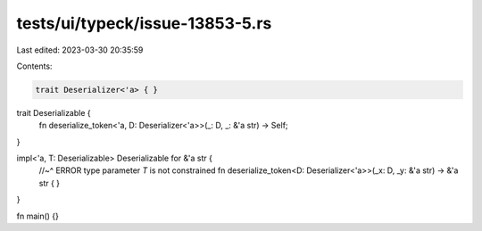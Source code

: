 tests/ui/typeck/issue-13853-5.rs
================================

Last edited: 2023-03-30 20:35:59

Contents:

.. code-block:: rs

    trait Deserializer<'a> { }

trait Deserializable {
    fn deserialize_token<'a, D: Deserializer<'a>>(_: D, _: &'a str) -> Self;
}

impl<'a, T: Deserializable> Deserializable for &'a str {
    //~^ ERROR type parameter `T` is not constrained
    fn deserialize_token<D: Deserializer<'a>>(_x: D, _y: &'a str) -> &'a str {
    }
}

fn main() {}


